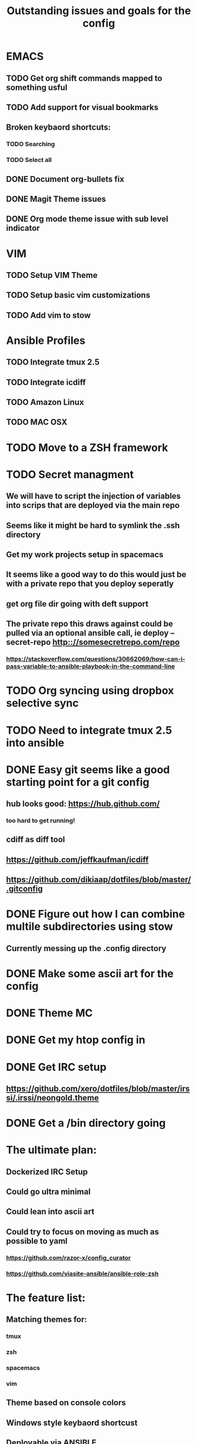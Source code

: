 #+TITLE: Outstanding issues and goals for the config

* EMACS
** TODO Get org shift commands mapped to something usful
** TODO Add support for visual bookmarks
** Broken keybaord shortcuts:
*** TODO Searching
*** TODO Select all
** DONE Document org-bullets fix
   CLOSED: [2017-07-05 Wed 07:26]
** DONE Magit Theme issues
   CLOSED: [2017-06-29 Thu 18:33]
** DONE Org mode theme issue with sub level indicator
   CLOSED: [2017-06-29 Thu 18:23]
* VIM
** TODO Setup VIM Theme
** TODO Setup basic vim customizations
** TODO Add vim to stow
* Ansible Profiles
** TODO Integrate tmux 2.5
** TODO Integrate icdiff
** TODO Amazon Linux
** TODO MAC OSX
* TODO Move to a ZSH framework
* TODO Secret managment
** We will have to script the injection of variables into scrips that are deployed via the main repo
** Seems like it might be hard to symlink the .ssh directory
** Get my work projects setup in spacemacs
** It seems like a good way to do this would just be with a private repo that you deploy seperatly
** get org file dir going with deft support
** The private repo this draws against could be pulled via an optional ansible call, ie deploy --secret-repo http:://somesecretrepo.com/repo
*** https://stackoverflow.com/questions/30662069/how-can-i-pass-variable-to-ansible-playbook-in-the-command-line
* TODO Org syncing using dropbox selective sync
* TODO Need to integrate tmux 2.5 into ansible
* DONE Easy git seems like a good starting point for a git config
  CLOSED: [2017-07-09 Sun 09:14]
** hub looks good: https://hub.github.com/
*** too hard to get running!
** cdiff as diff tool
** https://github.com/jeffkaufman/icdiff
** https://github.com/dikiaap/dotfiles/blob/master/.gitconfig
* DONE Figure out how I can combine multile subdirectories using stow
  CLOSED: [2017-07-05 Wed 07:20]
** Currently messing up the .config directory
* DONE Make some ascii art for the config
  CLOSED: [2017-07-05 Wed 07:12]
* DONE Theme MC
  CLOSED: [2017-06-29 Thu 20:57]
* DONE Get my htop config in
  CLOSED: [2017-06-29 Thu 05:53]
* DONE Get IRC setup
  CLOSED: [2017-06-29 Thu 06:27]
** https://github.com/xero/dotfiles/blob/master/irssi/.irssi/neongold.theme
* DONE Get a /bin directory going
  CLOSED: [2017-06-29 Thu 06:27]

* The ultimate plan:
** Dockerized IRC Setup
** Could go ultra minimal
** Could lean into ascii art
** Could try to focus on moving as much as possible to yaml
*** https://github.com/razor-x/config_curator
*** https://github.com/viasite-ansible/ansible-role-zsh
* The feature list:
** Matching themes for:
*** tmux
*** zsh
*** spacemacs
*** vim
** Theme based on console colors
** Windows style keybaord shortcust
** Deployable via ANSIBLE
** Optional secrets repository deployment
